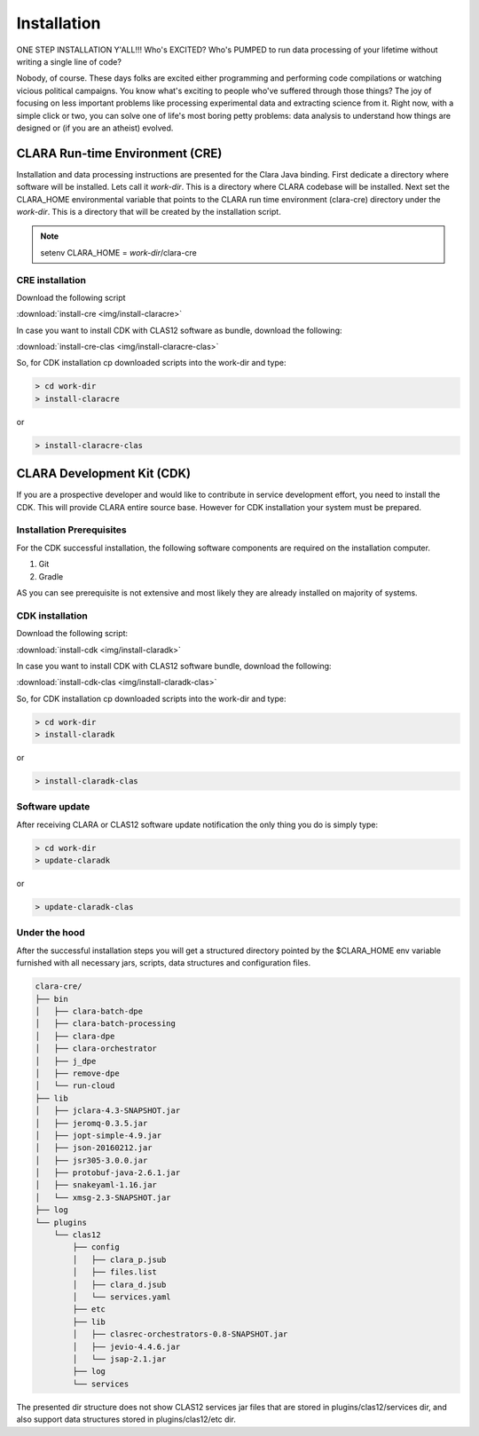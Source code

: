 ************
Installation
************

ONE STEP INSTALLATION Y'ALL!!! Who's EXCITED? Who's PUMPED to run data processing of your lifetime without writing a single line of code?

Nobody, of course. These days folks are excited either programming and performing code compilations or watching vicious political campaigns.
You know what's exciting to people who've suffered through those things? The joy of focusing on less important problems
like processing experimental data and extracting science from it.
Right now, with a simple click or two, you can solve one of life's most boring petty problems: data analysis to understand how
things are designed or (if you are an atheist) evolved.

CLARA Run-time Environment (CRE)
================================

Installation and data processing instructions are presented for the Clara Java binding.
First dedicate a directory where software will be installed. Lets call it *work-dir*. This is a directory where CLARA
codebase will be installed.
Next set the CLARA_HOME environmental variable that points to the CLARA run time environment (clara-cre) directory
under the *work-dir*. This is a directory that will be created by the installation script.


.. note:: setenv CLARA_HOME = *work-dir*/clara-cre


CRE installation
----------------

Download the following script

:download:`install-cre <img/install-claracre>`


In case you want to install CDK with CLAS12 software as bundle, download the following:

:download:`install-cre-clas <img/install-claracre-clas>`

So, for CDK installation cp downloaded scripts into the work-dir and type:

.. code-block:: console

    > cd work-dir
    > install-claracre

or

.. code-block:: console

    > install-claracre-clas


CLARA Development Kit (CDK)
===========================

If you are a prospective developer and would like to contribute in service development effort,
you need to install the CDK. This will provide CLARA entire source base. However for CDK installation
your system must be prepared.

Installation Prerequisites
--------------------------
For the CDK successful installation, the following software components are required on the installation computer.

#. Git

#. Gradle

AS you can see prerequisite is not extensive and most likely they are already installed on majority of systems.


CDK installation
----------------

Download the following script:

:download:`install-cdk <img/install-claradk>`

In case you want to install CDK with CLAS12 software bundle, download the following:

:download:`install-cdk-clas <img/install-claradk-clas>`

So, for CDK installation cp downloaded scripts into the work-dir and type:

.. code-block:: console

    > cd work-dir
    > install-claradk

or

.. code-block:: console

    > install-claradk-clas


Software update
---------------

After receiving CLARA or CLAS12 software update notification the only thing you do is simply type:

.. code-block:: console

    > cd work-dir
    > update-claradk

or

.. code-block:: console

    > update-claradk-clas


Under the hood
--------------

After the successful installation steps you will get a structured directory pointed by the $CLARA_HOME
env variable furnished with all necessary jars, scripts, data structures and configuration files.

.. code-block:: console

    clara-cre/
    ├── bin
    │   ├── clara-batch-dpe
    │   ├── clara-batch-processing
    │   ├── clara-dpe
    │   ├── clara-orchestrator
    │   ├── j_dpe
    │   ├── remove-dpe
    │   └── run-cloud
    ├── lib
    │   ├── jclara-4.3-SNAPSHOT.jar
    │   ├── jeromq-0.3.5.jar
    │   ├── jopt-simple-4.9.jar
    │   ├── json-20160212.jar
    │   ├── jsr305-3.0.0.jar
    │   ├── protobuf-java-2.6.1.jar
    │   ├── snakeyaml-1.16.jar
    │   └── xmsg-2.3-SNAPSHOT.jar
    ├── log
    └── plugins
        └── clas12
            ├── config
            │   ├── clara_p.jsub
            │   ├── files.list
            │   ├── clara_d.jsub
            │   └── services.yaml
            ├── etc
            ├── lib
            │   ├── clasrec-orchestrators-0.8-SNAPSHOT.jar
            │   ├── jevio-4.4.6.jar
            │   └── jsap-2.1.jar
            ├── log
            └── services


The presented dir structure does not show CLAS12 services jar files that are stored in plugins/clas12/services dir,
and also support data structures stored in plugins/clas12/etc dir.

